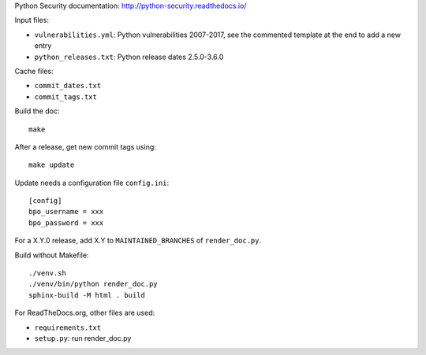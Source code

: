 Python Security documentation: http://python-security.readthedocs.io/

Input files:

* ``vulnerabilities.yml``: Python vulnerabilities 2007-2017, see the commented
  template at the end to add a new entry
* ``python_releases.txt``: Python release dates 2.5.0-3.6.0

Cache files:

* ``commit_dates.txt``
* ``commit_tags.txt``

Build the doc::

    make

After a release, get new commit tags using::

    make update

Update needs a configuration file ``config.ini``::

    [config]
    bpo_username = xxx
    bpo_password = xxx

For a X.Y.0 release, add X.Y to ``MAINTAINED_BRANCHES`` of ``render_doc.py``.

Build without Makefile::

    ./venv.sh
    ./venv/bin/python render_doc.py
    sphinx-build -M html . build

For ReadTheDocs.org, other files are used:

* ``requirements.txt``
* ``setup.py``: run render_doc.py
